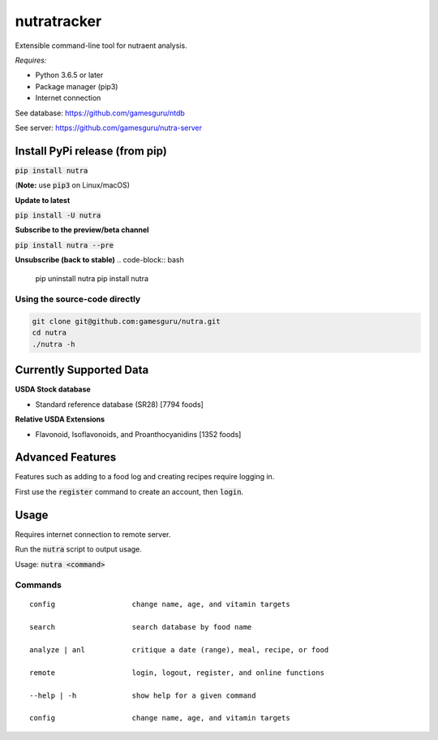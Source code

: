 **************
 nutratracker
**************

.. image:: https://api.travis-ci.com/gamesguru/nutra.svg?branch=master
    :target: https://travis-ci.com/gamesguru/nutra
    
Extensible command-line tool for nutraent analysis.

*Requires:*

- Python 3.6.5 or later
- Package manager (pip3)
- Internet connection


See database: https://github.com/gamesguru/ntdb

See server:   https://github.com/gamesguru/nutra-server

Install PyPi release (from pip)
===============================
:code:`pip install nutra`

(**Note:** use :code:`pip3` on Linux/macOS)

**Update to latest**

:code:`pip install -U nutra`

**Subscribe to the preview/beta channel**

:code:`pip install nutra --pre`

**Unsubscribe (back to stable)**
.. code-block:: bash

    pip uninstall nutra
    pip install nutra

Using the source-code directly
##############################
.. code-block:: bash

    git clone git@github.com:gamesguru/nutra.git
    cd nutra    
    ./nutra -h


Currently Supported Data
========================

**USDA Stock database**

- Standard reference database (SR28)  [7794 foods]


**Relative USDA Extensions**

- Flavonoid, Isoflavonoids, and Proanthocyanidins  [1352 foods]

Advanced Features
=================

Features such as adding to a food log and creating recipes require logging in.

First use the :code:`register` command to create an account, then :code:`login`.

Usage
=====

Requires internet connection to remote server.

Run the :code:`nutra` script to output usage.

Usage: :code:`nutra <command>`


Commands
########

::

    config                  change name, age, and vitamin targets

    search                  search database by food name

    analyze | anl           critique a date (range), meal, recipe, or food

    remote                  login, logout, register, and online functions

    --help | -h             show help for a given command

    config                  change name, age, and vitamin targets
